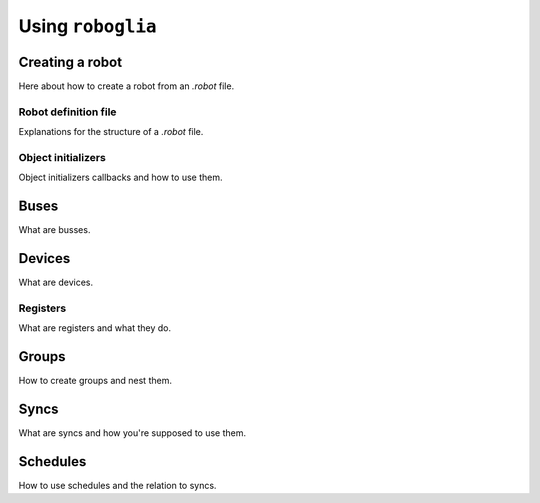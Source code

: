 Using ``roboglia``
==================

Creating a robot
----------------

Here about how to create a robot from an `.robot` file.

Robot definition file
^^^^^^^^^^^^^^^^^^^^^

Explanations for the structure of a `.robot` file.

Object initializers
^^^^^^^^^^^^^^^^^^^

Object initializers callbacks and how to use them.

Buses
-----

What are busses.


Devices
-------

What are devices.

Registers
^^^^^^^^^

What are registers and what they do.

Groups
------

How to create groups and nest them. 

Syncs
-----

What are syncs and how you're supposed to use them.


Schedules
---------

How to use schedules and the relation to syncs.